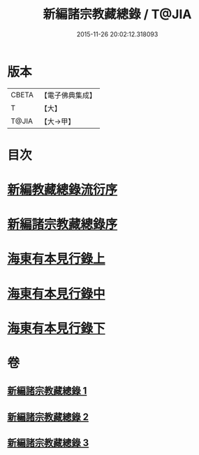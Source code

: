#+TITLE: 新編諸宗教藏總錄 / T@JIA
#+DATE: 2015-11-26 20:02:12.318093
* 版本
 |     CBETA|【電子佛典集成】|
 |         T|【大】     |
 |     T@JIA|【大→甲】   |

* 目次
* [[file:KR6s0132_001.txt::001-1165b21][新編教藏總錄流衍序]]
* [[file:KR6s0132_001.txt::1165c13][新編諸宗教藏總錄序]]
* [[file:KR6s0132_001.txt::1166a9][海東有本見行錄上]]
* [[file:KR6s0132_002.txt::002-1173a17][海東有本見行錄中]]
* [[file:KR6s0132_003.txt::003-1174c27][海東有本見行錄下]]
* 卷
** [[file:KR6s0132_001.txt][新編諸宗教藏總錄 1]]
** [[file:KR6s0132_002.txt][新編諸宗教藏總錄 2]]
** [[file:KR6s0132_003.txt][新編諸宗教藏總錄 3]]
